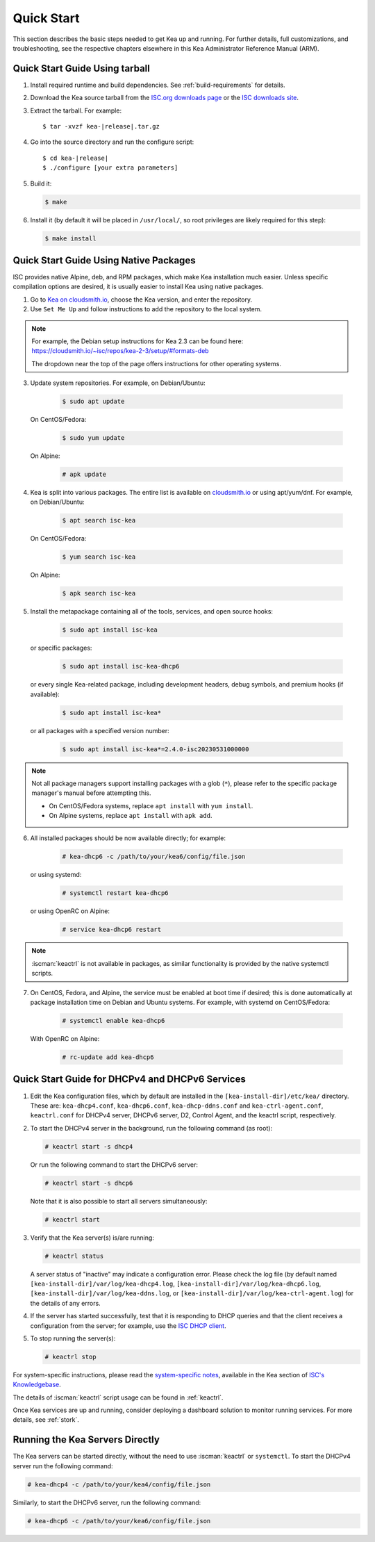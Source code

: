 .. _quickstart:

***********
Quick Start
***********

This section describes the basic steps needed to get Kea up and running.
For further details, full customizations, and troubleshooting, see the
respective chapters elsewhere in this Kea Administrator Reference Manual (ARM).

.. _quick-start-tarball:

Quick Start Guide Using tarball
===============================

1.  Install required runtime and build dependencies. See
    :ref:`build-requirements` for details.

2.  Download the Kea source tarball from the `ISC.org downloads
    page <https://www.isc.org/download/>`__ or the `ISC downloads site
    <https://downloads.isc.org/isc/kea/>`__.

3.  Extract the tarball. For example:

    .. parsed-literal::

       $ tar -xvzf kea-|release|.tar.gz

4.  Go into the source directory and run the configure script:

    .. parsed-literal::

       $ cd kea-|release|
       $ ./configure [your extra parameters]

5.  Build it:

    .. code-block:: console

       $ make

6.  Install it (by default it will be placed in ``/usr/local/``, so
    root privileges are likely required for this step):

    .. code-block:: console

       $ make install

.. _quick-start-repo:

Quick Start Guide Using Native Packages
=======================================

ISC provides native Alpine, deb, and RPM packages, which make Kea installation
much easier. Unless specific compilation options are desired, it is usually
easier to install Kea using native packages.

1. Go to `Kea on cloudsmith.io <https://cloudsmith.io/~isc/repos/>`__,
   choose the Kea version, and enter the repository.

2. Use ``Set Me Up`` and follow instructions to add the repository
   to the local system.

.. note::
  For example, the Debian setup instructions for Kea 2.3 can be found here:
  https://cloudsmith.io/~isc/repos/kea-2-3/setup/#formats-deb

  The dropdown near the top of the page offers instructions for
  other operating systems.

3. Update system repositories. For example, on Debian/Ubuntu:

    .. code-block:: console

        $ sudo apt update

   On CentOS/Fedora:

    .. code-block:: console

        $ sudo yum update

   On Alpine:

    .. code-block:: console

        # apk update

4. Kea is split into various packages. The entire list is available on
   `cloudsmith.io <https://cloudsmith.io/~isc/repos/>`__ or using apt/yum/dnf.
   For example, on Debian/Ubuntu:

    .. code-block:: console

        $ apt search isc-kea

   On CentOS/Fedora:

    .. code-block:: console

        $ yum search isc-kea

   On Alpine:

    .. code-block:: console

        $ apk search isc-kea

5. Install the metapackage containing all of the tools, services, and open
   source hooks:

    .. code-block:: console

        $ sudo apt install isc-kea

   or specific packages:

    .. code-block:: console

        $ sudo apt install isc-kea-dhcp6

   or every single Kea-related package, including development headers, debug
   symbols, and premium hooks (if available):

    .. code-block:: console

        $ sudo apt install isc-kea*

   or all packages with a specified version number:

    .. code-block:: console

        $ sudo apt install isc-kea*=2.4.0-isc20230531000000

.. note::
  Not all package managers support installing packages with a glob (``*``),
  please refer to the specific package manager's manual before attempting this.

  - On CentOS/Fedora systems, replace ``apt install`` with ``yum install``.
  - On Alpine systems, replace ``apt install`` with ``apk add``.

6. All installed packages should be now available directly; for example:

    .. code-block:: console

        # kea-dhcp6 -c /path/to/your/kea6/config/file.json

   or using systemd:

    .. code-block:: console

        # systemctl restart kea-dhcp6

   or using OpenRC on Alpine:

    .. code-block:: console

        # service kea-dhcp6 restart

.. note::
  :iscman:`keactrl` is not available in packages, as similar functionality is provided
  by the native systemctl scripts.

7. On CentOS, Fedora, and Alpine, the service must be enabled at boot
   time if desired; this is done automatically at package
   installation time on Debian and Ubuntu systems. For example, with systemd
   on CentOS/Fedora:

    .. code-block:: console

        # systemctl enable kea-dhcp6

   With OpenRC on Alpine:

    .. code-block:: console

        # rc-update add kea-dhcp6

.. _quick-start-services:

Quick Start Guide for DHCPv4 and DHCPv6 Services
================================================
1.  Edit the Kea configuration files, which by default are installed in
    the ``[kea-install-dir]/etc/kea/`` directory. These are:
    ``kea-dhcp4.conf``, ``kea-dhcp6.conf``, ``kea-dhcp-ddns.conf`` and
    ``kea-ctrl-agent.conf``, ``keactrl.conf`` for DHCPv4 server, DHCPv6 server,
    D2, Control Agent, and the keactrl script, respectively.

2.  To start the DHCPv4 server in the background, run the
    following command (as root):

    .. code-block:: console

       # keactrl start -s dhcp4

    Or run the following command to start the DHCPv6 server:

    .. code-block:: console

       # keactrl start -s dhcp6

    Note that it is also possible to start all servers simultaneously:

    .. code-block:: console

       # keactrl start

3.  Verify that the Kea server(s) is/are running:

    .. code-block:: console

       # keactrl status

    A server status of "inactive" may indicate a configuration error.
    Please check the log file (by default named
    ``[kea-install-dir]/var/log/kea-dhcp4.log``,
    ``[kea-install-dir]/var/log/kea-dhcp6.log``,
    ``[kea-install-dir]/var/log/kea-ddns.log``, or
    ``[kea-install-dir]/var/log/kea-ctrl-agent.log``) for the details of
    any errors.

4.  If the server has started successfully, test that it is
    responding to DHCP queries and that the client receives a
    configuration from the server; for example, use the `ISC DHCP
    client <https://www.isc.org/download/>`__.

5.  To stop running the server(s):

    .. code-block:: console

       # keactrl stop

For system-specific instructions, please read the
`system-specific notes <https://kb.isc.org/docs/installing-kea>`__,
available in the Kea section of `ISC's
Knowledgebase <https://kb.isc.org/docs>`__.

The details of :iscman:`keactrl` script usage can be found in :ref:`keactrl`.

Once Kea services are up and running, consider deploying a dashboard solution
to monitor running services. For more details, see :ref:`stork`.

.. _quick-start-direct-run:

Running the Kea Servers Directly
================================

The Kea servers can be started directly, without the need to use
:iscman:`keactrl` or ``systemctl``. To start the DHCPv4 server run the following command:

.. code-block:: console

   # kea-dhcp4 -c /path/to/your/kea4/config/file.json

Similarly, to start the DHCPv6 server, run the following command:

.. code-block:: console

   # kea-dhcp6 -c /path/to/your/kea6/config/file.json
